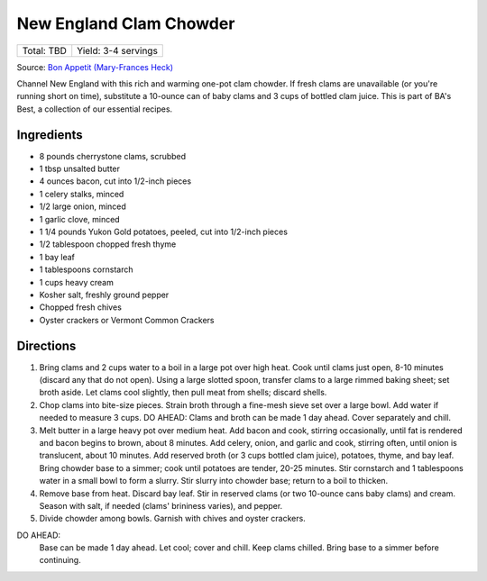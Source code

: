New England Clam Chowder
========================

+------------+---------------------+
| Total: TBD | Yield: 3-4 servings |
+------------+---------------------+

Source: `Bon Appetit (Mary-Frances Heck) <https://www.bonappetit.com/recipe/new-england-clam-chowder>`__

Channel New England with this rich and warming one-pot clam chowder. If
fresh clams are unavailable (or you're running short on time), substitute
a 10-ounce can of baby clams and 3 cups of bottled clam juice. This is
part of BA's Best, a collection of our essential recipes.

Ingredients
-----------

- 8 pounds cherrystone clams, scrubbed
- 1 tbsp unsalted butter
- 4 ounces bacon, cut into 1/2-inch pieces
- 1 celery stalks, minced
- 1/2 large onion, minced
- 1 garlic clove, minced
- 1 1/4 pounds Yukon Gold potatoes, peeled, cut into 1/2-inch pieces
- 1/2 tablespoon chopped fresh thyme
- 1 bay leaf
- 1 tablespoons cornstarch
- 1 cups heavy cream
- Kosher salt, freshly ground pepper
- Chopped fresh chives
- Oyster crackers or Vermont Common Crackers

Directions
----------

1. Bring clams and 2 cups water to a boil in a large pot over high heat.
   Cook until clams just open, 8-10 minutes (discard any that do not open).
   Using a large slotted spoon, transfer clams to a large rimmed baking
   sheet; set broth aside. Let clams cool slightly, then pull meat from
   shells; discard shells.
2. Chop clams into bite-size pieces. Strain broth through a fine-mesh sieve
   set over a large bowl. Add water if needed to measure 3 cups. DO AHEAD:
   Clams and broth can be made 1 day ahead. Cover separately and chill.
3. Melt butter in a large heavy pot over medium heat. Add bacon and cook,
   stirring occasionally, until fat is rendered and bacon begins to brown,
   about 8 minutes. Add celery, onion, and garlic and cook, stirring often,
   until onion is translucent, about 10 minutes. Add reserved broth (or 3
   cups bottled clam juice), potatoes, thyme, and bay leaf. Bring chowder
   base to a simmer; cook until potatoes are tender, 20-25 minutes. Stir
   cornstarch and 1 tablespoons water in a small bowl to form a slurry.
   Stir slurry into chowder base; return to a boil to thicken.
4. Remove base from heat. Discard bay leaf. Stir in reserved clams (or two
   10-ounce cans baby clams) and cream. Season with salt, if needed (clams'
   brininess varies), and pepper.
5. Divide chowder among bowls. Garnish with chives and oyster crackers.

DO AHEAD:
   Base can be made 1 day ahead. Let cool; cover and chill. Keep clams
   chilled. Bring base to a simmer before continuing.